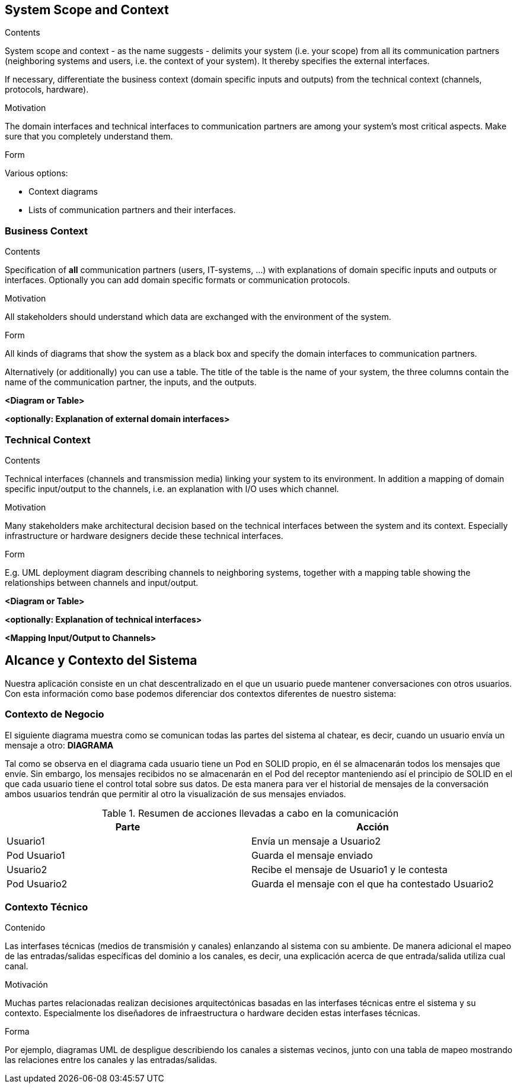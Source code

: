 [[section-system-scope-and-context]]
== System Scope and Context


[role="arc42help"]
****
.Contents
System scope and context - as the name suggests - delimits your system (i.e. your scope) from all its communication partners
(neighboring systems and users, i.e. the context of your system). It thereby specifies the external interfaces.

If necessary, differentiate the business context (domain specific inputs and outputs) from the technical context (channels, protocols, hardware).

.Motivation
The domain interfaces and technical interfaces to communication partners are among your system's most critical aspects. Make sure that you completely understand them.

.Form
Various options:

* Context diagrams
* Lists of communication partners and their interfaces.
****


=== Business Context

[role="arc42help"]
****
.Contents
Specification of *all* communication partners (users, IT-systems, ...) with explanations of domain specific inputs and outputs or interfaces.
Optionally you can add domain specific formats or communication protocols.

.Motivation
All stakeholders should understand which data are exchanged with the environment of the system.

.Form
All kinds of diagrams that show the system as a black box and specify the domain interfaces to communication partners.

Alternatively (or additionally) you can use a table.
The title of the table is the name of your system, the three columns contain the name of the communication partner, the inputs, and the outputs.
****

**<Diagram or Table>**

**<optionally: Explanation of external domain interfaces>**

=== Technical Context

[role="arc42help"]
****
.Contents
Technical interfaces (channels and transmission media) linking your system to its environment. In addition a mapping of domain specific input/output to the channels, i.e. an explanation with I/O uses which channel.

.Motivation
Many stakeholders make architectural decision based on the technical interfaces between the system and its context. Especially infrastructure or hardware designers decide these technical interfaces.

.Form
E.g. UML deployment diagram describing channels to neighboring systems,
together with a mapping table showing the relationships between channels and input/output.

****

**<Diagram or Table>**

**<optionally: Explanation of technical interfaces>**

**<Mapping Input/Output to Channels>**

[[section-system-scope-and-context]]
== Alcance y Contexto del Sistema


[role="arc42help"]
****
Nuestra aplicación consiste en un chat descentralizado en el que un usuario puede mantener conversaciones con otros usuarios. Con esta información como base podemos
diferenciar dos contextos diferentes de nuestro sistema:
****

=== Contexto de Negocio

[role="arc42help"]
****
El siguiente diagrama muestra como se comunican todas las partes del sistema al chatear, es decir, cuando un usuario envía un mensaje a otro:
**DIAGRAMA**

Tal como se observa en el diagrama cada usuario tiene un Pod en SOLID propio, en él se almacenarán todos los
mensajes que envíe. Sin embargo, los mensajes recibidos no se almacenarán en el Pod del receptor manteniendo así
el principio de SOLID en el que cada usuario tiene el control total sobre sus datos.
De esta manera para ver el historial de mensajes de la conversación ambos usuarios tendrán que permitir al otro
la visualización de sus mensajes enviados.

.Resumen de acciones llevadas a cabo en la comunicación

[options="header,footer"]
|=======================
|Parte        |Acción
|Usuario1     |Envía un mensaje a Usuario2
|Pod Usuario1 |Guarda el mensaje enviado
|Usuario2     |Recibe el mensaje de Usuario1 y le contesta
|Pod Usuario2 |Guarda el mensaje con el que ha contestado Usuario2
|=======================
****

=== Contexto Técnico

[role="arc42help"]
****
.Contenido
Las interfases técnicas (medios de transmisión y canales) enlanzando al sistema con su ambiente. De manera adicional
el mapeo de las entradas/salidas específicas del dominio a los canales, es decir, una explicación acerca de que entrada/salida
utiliza cual canal.

.Motivación
Muchas partes relacionadas realizan decisiones arquitectónicas basadas en las interfases técnicas entre el sistema y 
su contexto. Especialmente los diseñadores de infraestructura o hardware deciden estas interfases técnicas.

.Forma
Por ejemplo, diagramas UML de despligue describiendo los canales a sistemas vecinos, junto con una tabla de 
mapeo mostrando las relaciones entre los canales y las entradas/salidas.
****
